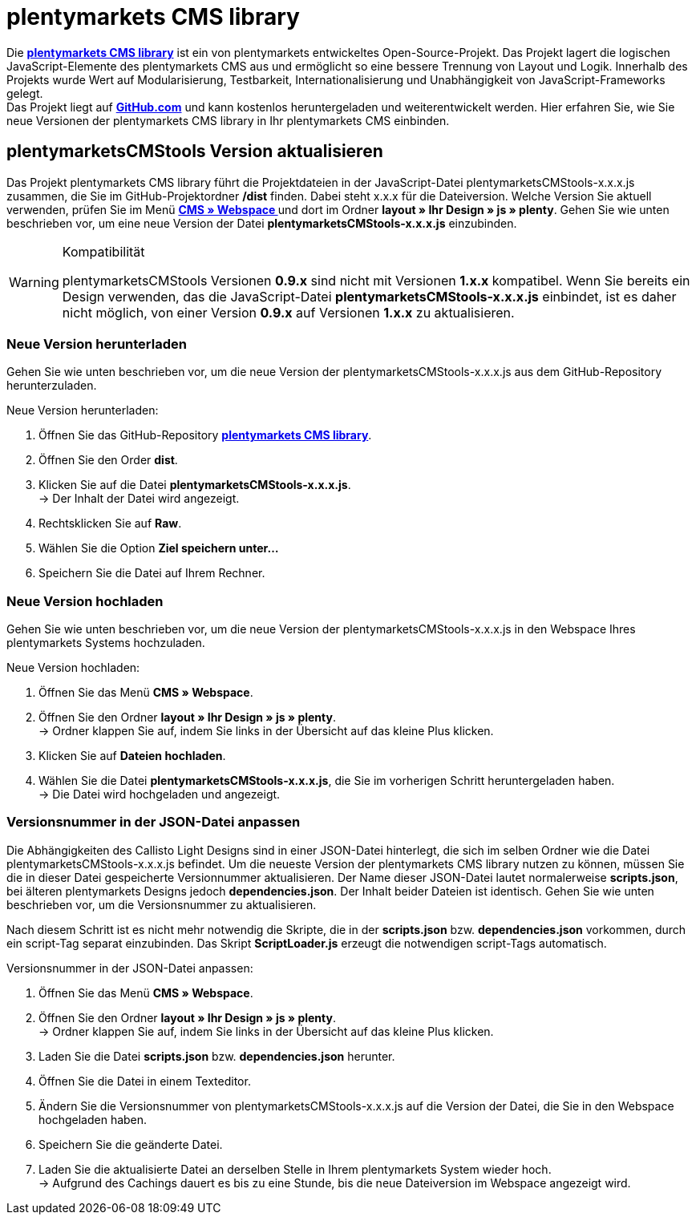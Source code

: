 = plentymarkets CMS library
:lang: de
// include::{includedir}/_header.adoc[]
:position: 120

Die link:https://github.com/plentymarkets/plenty-cms-library[**plentymarkets CMS library**, window="_blank"] ist ein von plentymarkets entwickeltes Open-Source-Projekt.
Das Projekt lagert die logischen JavaScript-Elemente des plentymarkets CMS aus und ermöglicht so eine bessere Trennung von Layout und Logik. Innerhalb des Projekts wurde
Wert auf Modularisierung, Testbarkeit, Internationalisierung und Unabhängigkeit von JavaScript-Frameworks gelegt. +
Das Projekt liegt auf link:https://github.com/plentymarkets/plenty-cms-library[**GitHub.com**, window="_blank"] und kann kostenlos heruntergeladen und weiterentwickelt werden. Hier erfahren Sie, wie Sie neue Versionen der plentymarkets CMS library in Ihr plentymarkets CMS einbinden.

== plentymarketsCMStools Version aktualisieren

Das Projekt plentymarkets CMS library führt die Projektdateien in der JavaScript-Datei plentymarketsCMStools-x.x.x.js zusammen, die Sie im GitHub-Projektordner **/dist** finden. Dabei steht x.x.x für die Dateiversion. Welche Version Sie aktuell verwenden, prüfen Sie im Menü **<<omni-channel/online-shop/_cms/webspace#, CMS » Webspace  >>** und dort im Ordner **layout » Ihr Design » js » plenty**. Gehen Sie wie unten beschrieben vor, um eine neue Version der Datei **plentymarketsCMStools-x.x.x.js** einzubinden. +

[WARNING]
.Kompatibilität
====
plentymarketsCMStools Versionen **0.9.x** sind nicht mit Versionen **1.x.x** kompatibel. Wenn Sie bereits ein Design verwenden, das die JavaScript-Datei **plentymarketsCMStools-x.x.x.js** einbindet,
ist es daher nicht möglich, von einer Version **0.9.x** auf Versionen **1.x.x** zu aktualisieren.
====

=== Neue Version herunterladen

Gehen Sie wie unten beschrieben vor, um die neue Version der plentymarketsCMStools-x.x.x.js aus dem GitHub-Repository herunterzuladen.

[.instruction]
Neue Version herunterladen:

. Öffnen Sie das GitHub-Repository link:https://github.com/plentymarkets/plenty-cms-library[**plentymarkets CMS library**, window="_blank"].
. Öffnen Sie den Order **dist**.
. Klicken Sie auf die Datei **plentymarketsCMStools-x.x.x.js**. +
→ Der Inhalt der Datei wird angezeigt.
. Rechtsklicken Sie auf **Raw**.
. Wählen Sie die Option **Ziel speichern unter...**
. Speichern Sie die Datei auf Ihrem Rechner.

=== Neue Version hochladen

Gehen Sie wie unten beschrieben vor, um die neue Version der plentymarketsCMStools-x.x.x.js in den Webspace Ihres plentymarkets Systems hochzuladen.

[.instruction]
Neue Version hochladen:

. Öffnen Sie das Menü **CMS » Webspace**.
. Öffnen Sie den Ordner **layout » Ihr Design » js » plenty**. +
→ Ordner klappen Sie auf, indem Sie links in der Übersicht auf das kleine Plus klicken.
. Klicken Sie auf **Dateien hochladen**.
. Wählen Sie die Datei **plentymarketsCMStools-x.x.x.js**, die Sie im vorherigen Schritt heruntergeladen haben. +
→ Die Datei wird hochgeladen und angezeigt.

=== Versionsnummer in der JSON-Datei anpassen

Die Abhängigkeiten des Callisto Light Designs sind in einer JSON-Datei hinterlegt, die sich im selben Ordner wie die Datei plentymarketsCMStools-x.x.x.js befindet. Um die neueste Version der plentymarkets CMS library nutzen zu können, müssen Sie die in dieser Datei gespeicherte Versionnummer aktualisieren. Der Name dieser JSON-Datei lautet normalerweise **scripts.json**, bei älteren plentymarkets Designs jedoch **dependencies.json**. Der Inhalt beider Dateien ist identisch. Gehen Sie wie unten beschrieben vor, um die Versionsnummer zu aktualisieren.

Nach diesem Schritt ist es nicht mehr notwendig die Skripte, die in der **scripts.json** bzw. **dependencies.json** vorkommen, durch ein script-Tag separat einzubinden. Das Skript **ScriptLoader.js** erzeugt die notwendigen script-Tags automatisch.

[.instruction]
Versionsnummer in der JSON-Datei anpassen:

. Öffnen Sie das Menü **CMS » Webspace**.
. Öffnen Sie den Ordner **layout » Ihr Design » js » plenty**. +
→ Ordner klappen Sie auf, indem Sie links in der Übersicht auf das kleine Plus klicken.
. Laden Sie die Datei **scripts.json** bzw. **dependencies.json** herunter.
. Öffnen Sie die Datei in einem Texteditor.
. Ändern Sie die Versionsnummer von plentymarketsCMStools-x.x.x.js auf die Version der Datei, die Sie in den Webspace hochgeladen haben.
. Speichern Sie die geänderte Datei.
. Laden Sie die aktualisierte Datei an derselben Stelle in Ihrem plentymarkets System wieder hoch. +
→ Aufgrund des Cachings dauert es bis zu eine Stunde, bis die neue Dateiversion im Webspace angezeigt wird.

